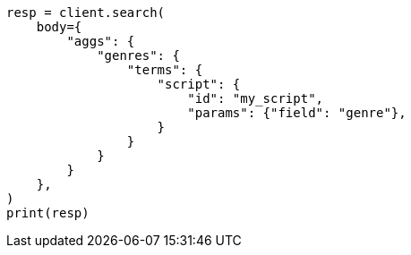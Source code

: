 // aggregations/bucket/terms-aggregation.asciidoc:578

[source, python]
----
resp = client.search(
    body={
        "aggs": {
            "genres": {
                "terms": {
                    "script": {
                        "id": "my_script",
                        "params": {"field": "genre"},
                    }
                }
            }
        }
    },
)
print(resp)
----